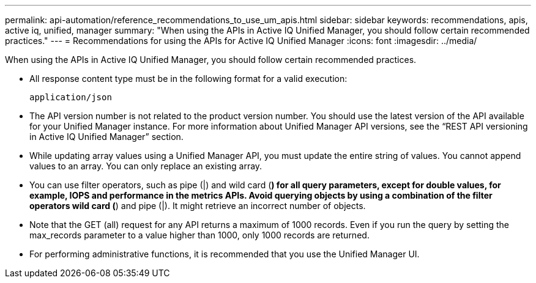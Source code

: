 ---
permalink: api-automation/reference_recommendations_to_use_um_apis.html
sidebar: sidebar
keywords: recommendations, apis, active iq, unified, manager
summary: "When using the APIs in Active IQ Unified Manager, you should follow certain recommended practices."
---
= Recommendations for using the APIs for Active IQ Unified Manager
:icons: font
:imagesdir: ../media/

[.lead]
When using the APIs in Active IQ Unified Manager, you should follow certain recommended practices.

* All response content type must be in the following format for a valid execution:
+
----
application/json
----

* The API version number is not related to the product version number. You should use the latest version of the API available for your Unified Manager instance. For more information about Unified Manager API versions, see the "`REST API versioning in Active IQ Unified Manager`" section.
* While updating array values using a Unified Manager API, you must update the entire string of values. You cannot append values to an array. You can only replace an existing array.
* You can use filter operators, such as pipe (|) and wild card (*) for all query parameters, except for double values, for example, IOPS and performance in the metrics APIs. Avoid querying objects by using a combination of the filter operators wild card (*) and pipe (|). It might retrieve an incorrect number of objects.
* Note that the GET (all) request for any API returns a maximum of 1000 records. Even if you run the query by setting the max_records parameter to a value higher than 1000, only 1000 records are returned.
* For performing administrative functions, it is recommended that you use the Unified Manager UI.
